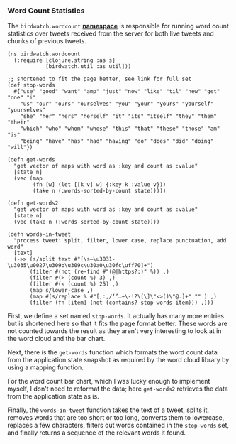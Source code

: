 *** Word Count Statistics
    :PROPERTIES:
    :CUSTOM_ID: word-count-statistics
    :END:

The =birdwatch.wordcount=
*[[https://github.com/matthiasn/BirdWatch/blob/8a469ff1493816dbedc6cbca9b51fe915aec487f/Clojure-Websockets/MainApp/src/cljs/birdwatch/stats/wordcount.cljs][namespace]]*
is responsible for running word count statistics over tweets received
from the server for both live tweets and chunks of previous tweets.

#+BEGIN_EXAMPLE
    (ns birdwatch.wordcount
      (:require [clojure.string :as s]
                [birdwatch.util :as util]))
                
    ;; shortened to fit the page better, see link for full set
    (def stop-words
      #{"use" "good" "want" "amp" "just" "now" "like" "til" "new" "get" "one" "i" 
        "us" "our" "ours" "ourselves" "you" "your" "yours" "yourself" "yourselves"
        "she" "her" "hers" "herself" "it" "its" "itself" "they" "them" "their" 
        "which" "who" "whom" "whose" "this" "that" "these" "those" "am" "is" 
        "being" "have" "has" "had" "having" "do" "does" "did" "doing" "will"})

    (defn get-words
      "get vector of maps with word as :key and count as :value"
      [state n]
      (vec (map
            (fn [w] (let [[k v] w] {:key k :value v}))
            (take n (:words-sorted-by-count state)))))

    (defn get-words2
      "get vector of maps with word as :key and count as :value"
      [state n]
      (vec (take n (:words-sorted-by-count state))))

    (defn words-in-tweet
      "process tweet: split, filter, lower case, replace punctuation, add word"
      [text]
      (->> (s/split text #"[\s—\u3031-\u3035\u0027\u309b\u309c\u30a0\u30fc\uff70]+")
           (filter #(not (re-find #"(@|https?:)" %)) ,)
           (filter #(> (count %) 3) ,)
           (filter #(< (count %) 25) ,)
           (map s/lower-case ,)
           (map #(s/replace % #"[;:,/‘’…~\-!?\[\]\"<>()\"@.]+" "" ) ,)
           (filter (fn [item] (not (contains? stop-words item))) ,)))
#+END_EXAMPLE

First, we define a set named =stop-words=. It actually has many more
entries but is shortened here so that it fits the page format better.
These words are not counted towards the result as they aren't very
interesting to look at in the word cloud and the bar chart.

Next, there is the =get-words= function which formats the word count
data from the application state snapshot as required by the word cloud
library by using a mapping function.

For the word count bar chart, which I was lucky enough to implement
myself, I don't need to reformat the data; here =get-words2= retrieves
the data from the application state as is.

Finally, the =words-in-tweet= function takes the text of a tweet, splits
it, removes words that are too short or too long, converts them to
lowercase, replaces a few characters, filters out words contained in the
=stop-words= set, and finally returns a sequence of the relevant words
it found.
